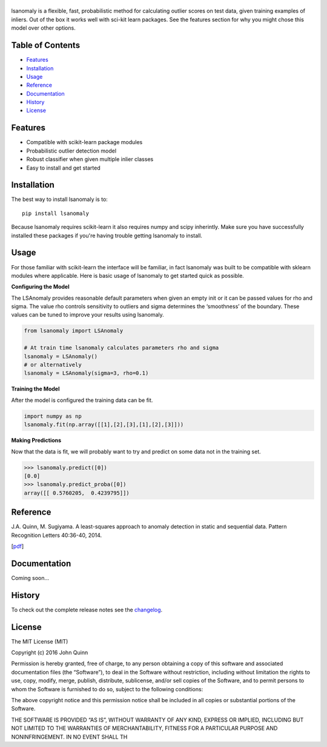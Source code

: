 |Logo|
------
|PyPI| |Language| |License| |Documentation|

lsanomaly is a flexible, fast, probabilistic method for calculating outlier scores on test data, given training examples of inliers. Out of the box it works well with sci-kit learn packages. See the features section for why you might chose this model over other options.

Table of Contents
-----------------

-  `Features`_
-  `Installation`_
-  `Usage`_
-  `Reference`_
-  `Documentation`_
-  `History`_
-  `License`_

Features
--------

-  Compatible with scikit-learn package modules
-  Probabilistic outlier detection model
-  Robust classifier when given multiple inlier classes
-  Easy to install and get started

Installation
------------

The best way to install lsanomaly is to:

::

    pip install lsanomaly

Because lsanomaly requires scikit-learn it also requires numpy and scipy
inherintly. Make sure you have successfully installed these packages if you're
having trouble getting lsanomaly to install.

Usage
-----

For those familiar with scikit-learn the interface will be familiar, in fact lsanomaly was built to be compatible with sklearn modules where applicable. Here is basic usage of lsanomaly to get started quick as possible.

**Configuring the Model**

The LSAnomaly provides reasonable default parameters when given an empty init or it can be passed values for rho and sigma. The value rho controls sensitivity to outliers and sigma determines the ‘smoothness’ of the
boundary. These values can be tuned to improve your results using lsanomaly.

.. code:: python

    from lsanomaly import LSAnomaly

    # At train time lsanomaly calculates parameters rho and sigma
    lsanomaly = LSAnomaly()
    # or alternatively
    lsanomaly = LSAnomaly(sigma=3, rho=0.1)

**Training the Model**

After the model is configured the training data can be fit.

.. code:: python

    import numpy as np
    lsanomaly.fit(np.array([[1],[2],[3],[1],[2],[3]]))

**Making Predictions**

Now that the data is fit, we will probably want to try and predict on some data not in the training set.

.. code:: python

    >>> lsanomaly.predict([0])
    [0.0]
    >>> lsanomaly.predict_proba([0])
    array([[ 0.5760205,  0.4239795]])

Reference
---------

J.A. Quinn, M. Sugiyama. A least-squares approach to anomaly detection in static and sequential data. Pattern Recognition Letters 40:36-40, 2014.  

[`pdf`_]

Documentation
-------------

Coming soon...

History
-------

To check out the complete release notes see the `changelog`_.

License
-------

The MIT License (MIT)

Copyright (c) 2016 John Quinn

Permission is hereby granted, free of charge, to any person obtaining a
copy of this software and associated documentation files (the
“Software”), to deal in the Software without restriction, including
without limitation the rights to use, copy, modify, merge, publish,
distribute, sublicense, and/or sell copies of the Software, and to
permit persons to whom the Software is furnished to do so, subject to
the following conditions:

The above copyright notice and this permission notice shall be included
in all copies or substantial portions of the Software.

THE SOFTWARE IS PROVIDED “AS IS”, WITHOUT WARRANTY OF ANY KIND, EXPRESS
OR IMPLIED, INCLUDING BUT NOT LIMITED TO THE WARRANTIES OF
MERCHANTABILITY, FITNESS FOR A PARTICULAR PURPOSE AND NONINFRINGEMENT.
IN NO EVENT SHALL TH

.. _Features: #features
.. _Installation: #installation
.. _Usage: #usage
.. _Documentation: #documentation
.. _History: #history
.. _License: #license
.. _here: https://
.. _changelog: https://github.com/lsanomaly/lsanomaly/blob/master/CHANGELOG.md
.. _pdf: http://air.ug/~jquinn/papers/PRLetters_LSAnomalyDetection.pdf

.. |Logo| image:: https://github.com/lsanomaly/lsanomaly/blob/master/docs/logo.png
.. |PyPI| image:: https://img.shields.io/pypi/v/lsanomaly.svg?maxAge=2592000
.. |Language| image:: https://img.shields.io/badge/language-python-blue.svg?maxAge=2592000
.. |Documentation| image:: https://img.shields.io/badge/docs-100%25-brightgreen.svg?maxAge=2592000
.. |License| image:: https://img.shields.io/badge/license-MIT-7f7f7f.svg?maxAge=2592000
